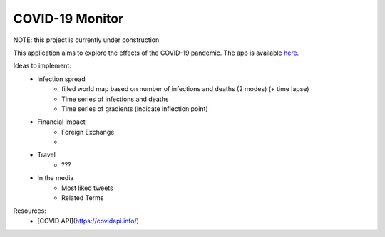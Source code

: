 ******************
COVID-19 Monitor
******************

NOTE: this project is currently under construction.

This application aims to explore the effects of the COVID-19 pandemic. The app is available `here <https://covid-monitor.herokuapp.com/>`_.


Ideas to implement:
    - Infection spread
        - filled world map based on number of infections and deaths (2 modes) (+ time lapse)
        - Time series of infections and deaths
        - Time series of gradients (indicate inflection point)
    - Financial impact
        - Foreign Exchange
        -
    - Travel
        - ???
    - In the media
        - Most liked tweets
        - Related Terms


Resources:
    - [COVID API](https://covidapi.info/)

..
    TODO:
    - Compile ideas (spread inflection + forecast, finance, travel + other ideas)
    - Find APIs
    - Find Dash tutorial + HTML/CSS/JS injection
    - Look to add the following into the project:
        - asyncio
        - pathlib
        - typing
        - logging
    - Review resources
        - Dash tutorial: https://towardsdatascience.com/how-to-build-a-complex-reporting-dashboard-using-dash-and-plotl-4f4257c18a7f

    A few setup notes:
        - Quandl API key: joNDF2aQJj3Re3DoM-fK
        - run `cp hooks/pre-commit .git/hooks/`
        - run `chmod +x .git/hooks/pre-commit`
